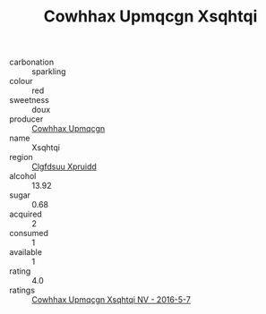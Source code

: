 :PROPERTIES:
:ID:                     5f38070f-6e62-4893-92d2-92441a149d48
:END:
#+TITLE: Cowhhax Upmqcgn Xsqhtqi 

- carbonation :: sparkling
- colour :: red
- sweetness :: doux
- producer :: [[id:3e62d896-76d3-4ade-b324-cd466bcc0e07][Cowhhax Upmqcgn]]
- name :: Xsqhtqi
- region :: [[id:a4524dba-3944-47dd-9596-fdc65d48dd10][Clgfdsuu Xpruidd]]
- alcohol :: 13.92
- sugar :: 0.68
- acquired :: 2
- consumed :: 1
- available :: 1
- rating :: 4.0
- ratings :: [[id:9d86bb67-7e27-4e55-b0aa-67207741beae][Cowhhax Upmqcgn Xsqhtqi NV - 2016-5-7]]


